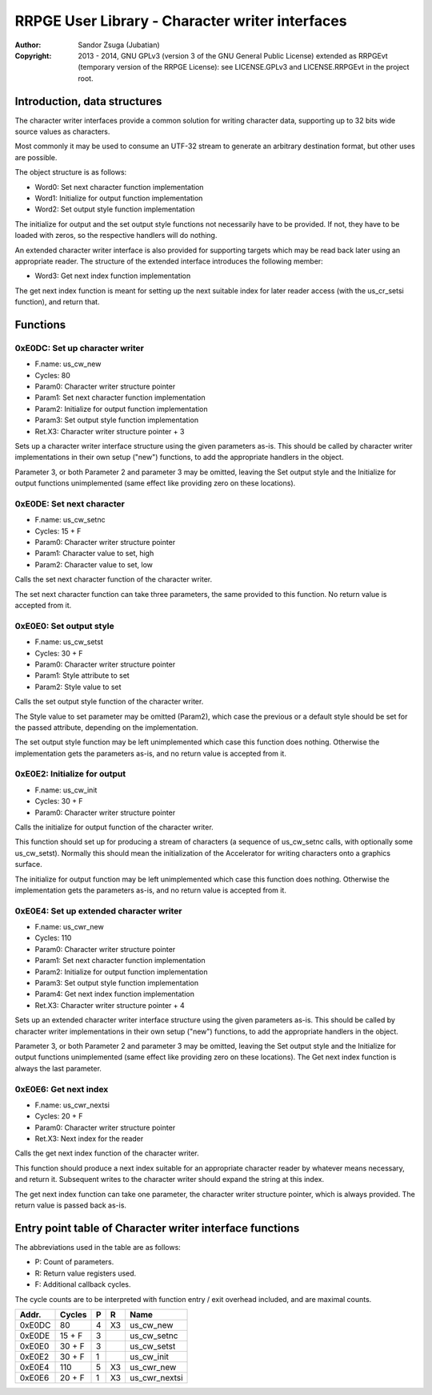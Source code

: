 
RRPGE User Library - Character writer interfaces
==============================================================================

:Author:    Sandor Zsuga (Jubatian)
:Copyright: 2013 - 2014, GNU GPLv3 (version 3 of the GNU General Public
            License) extended as RRPGEvt (temporary version of the RRPGE
            License): see LICENSE.GPLv3 and LICENSE.RRPGEvt in the project
            root.




Introduction, data structures
------------------------------------------------------------------------------


The character writer interfaces provide a common solution for writing
character data, supporting up to 32 bits wide source values as characters.

Most commonly it may be used to consume an UTF-32 stream to generate an
arbitrary destination format, but other uses are possible.

The object structure is as follows:

- Word0: Set next character function implementation
- Word1: Initialize for output function implementation
- Word2: Set output style function implementation

The initialize for output and the set output style functions not necessarily
have to be provided. If not, they have to be loaded with zeros, so the
respective handlers will do nothing.

An extended character writer interface is also provided for supporting targets
which may be read back later using an appropriate reader. The structure of the
extended interface introduces the following member:

- Word3: Get next index function implementation

The get next index function is meant for setting up the next suitable index
for later reader access (with the us_cr_setsi function), and return that.




Functions
------------------------------------------------------------------------------


0xE0DC: Set up character writer
^^^^^^^^^^^^^^^^^^^^^^^^^^^^^^^^^^^^^^^^^^^^^^^^^^

- F.name: us_cw_new
- Cycles: 80
- Param0: Character writer structure pointer
- Param1: Set next character function implementation
- Param2: Initialize for output function implementation
- Param3: Set output style function implementation
- Ret.X3: Character writer structure pointer + 3

Sets up a character writer interface structure using the given parameters
as-is. This should be called by character writer implementations in their own
setup ("new") functions, to add the appropriate handlers in the object.

Parameter 3, or both Parameter 2 and parameter 3 may be omitted, leaving the
Set output style and the Initialize for output functions unimplemented (same
effect like providing zero on these locations).


0xE0DE: Set next character
^^^^^^^^^^^^^^^^^^^^^^^^^^^^^^^^^^^^^^^^^^^^^^^^^^

- F.name: us_cw_setnc
- Cycles: 15 + F
- Param0: Character writer structure pointer
- Param1: Character value to set, high
- Param2: Character value to set, low

Calls the set next character function of the character writer.

The set next character function can take three parameters, the same provided
to this function. No return value is accepted from it.


0xE0E0: Set output style
^^^^^^^^^^^^^^^^^^^^^^^^^^^^^^^^^^^^^^^^^^^^^^^^^^

- F.name: us_cw_setst
- Cycles: 30 + F
- Param0: Character writer structure pointer
- Param1: Style attribute to set
- Param2: Style value to set

Calls the set output style function of the character writer.

The Style value to set parameter may be omitted (Param2), which case the
previous or a default style should be set for the passed attribute, depending
on the implementation.

The set output style function may be left unimplemented which case this
function does nothing. Otherwise the implementation gets the parameters as-is,
and no return value is accepted from it.


0xE0E2: Initialize for output
^^^^^^^^^^^^^^^^^^^^^^^^^^^^^^^^^^^^^^^^^^^^^^^^^^

- F.name: us_cw_init
- Cycles: 30 + F
- Param0: Character writer structure pointer

Calls the initialize for output function of the character writer.

This function should set up for producing a stream of characters (a sequence
of us_cw_setnc calls, with optionally some us_cw_setst). Normally this should
mean the initialization of the Accelerator for writing characters onto a
graphics surface.

The initialize for output function may be left unimplemented which case this
function does nothing. Otherwise the implementation gets the parameters as-is,
and no return value is accepted from it.


0xE0E4: Set up extended character writer
^^^^^^^^^^^^^^^^^^^^^^^^^^^^^^^^^^^^^^^^^^^^^^^^^^

- F.name: us_cwr_new
- Cycles: 110
- Param0: Character writer structure pointer
- Param1: Set next character function implementation
- Param2: Initialize for output function implementation
- Param3: Set output style function implementation
- Param4: Get next index function implementation
- Ret.X3: Character writer structure pointer + 4

Sets up an extended character writer interface structure using the given
parameters as-is. This should be called by character writer implementations in
their own setup ("new") functions, to add the appropriate handlers in the
object.

Parameter 3, or both Parameter 2 and parameter 3 may be omitted, leaving the
Set output style and the Initialize for output functions unimplemented (same
effect like providing zero on these locations). The Get next index function
is always the last parameter.


0xE0E6: Get next index
^^^^^^^^^^^^^^^^^^^^^^^^^^^^^^^^^^^^^^^^^^^^^^^^^^

- F.name: us_cwr_nextsi
- Cycles: 20 + F
- Param0: Character writer structure pointer
- Ret.X3: Next index for the reader

Calls the get next index function of the character writer.

This function should produce a next index suitable for an appropriate
character reader by whatever means necessary, and return it. Subsequent writes
to the character writer should expand the string at this index.

The get next index function can take one parameter, the character writer
structure pointer, which is always provided. The return value is passed back
as-is.




Entry point table of Character writer interface functions
------------------------------------------------------------------------------


The abbreviations used in the table are as follows:

- P: Count of parameters.
- R: Return value registers used.
- F: Additional callback cycles.

The cycle counts are to be interpreted with function entry / exit overhead
included, and are maximal counts.

+--------+---------------+---+------+----------------------------------------+
| Addr.  | Cycles        | P |   R  | Name                                   |
+========+===============+===+======+========================================+
| 0xE0DC |            80 | 4 |  X3  | us_cw_new                              |
+--------+---------------+---+------+----------------------------------------+
| 0xE0DE |        15 + F | 3 |      | us_cw_setnc                            |
+--------+---------------+---+------+----------------------------------------+
| 0xE0E0 |        30 + F | 3 |      | us_cw_setst                            |
+--------+---------------+---+------+----------------------------------------+
| 0xE0E2 |        30 + F | 1 |      | us_cw_init                             |
+--------+---------------+---+------+----------------------------------------+
| 0xE0E4 |           110 | 5 |  X3  | us_cwr_new                             |
+--------+---------------+---+------+----------------------------------------+
| 0xE0E6 |        20 + F | 1 |  X3  | us_cwr_nextsi                          |
+--------+---------------+---+------+----------------------------------------+

